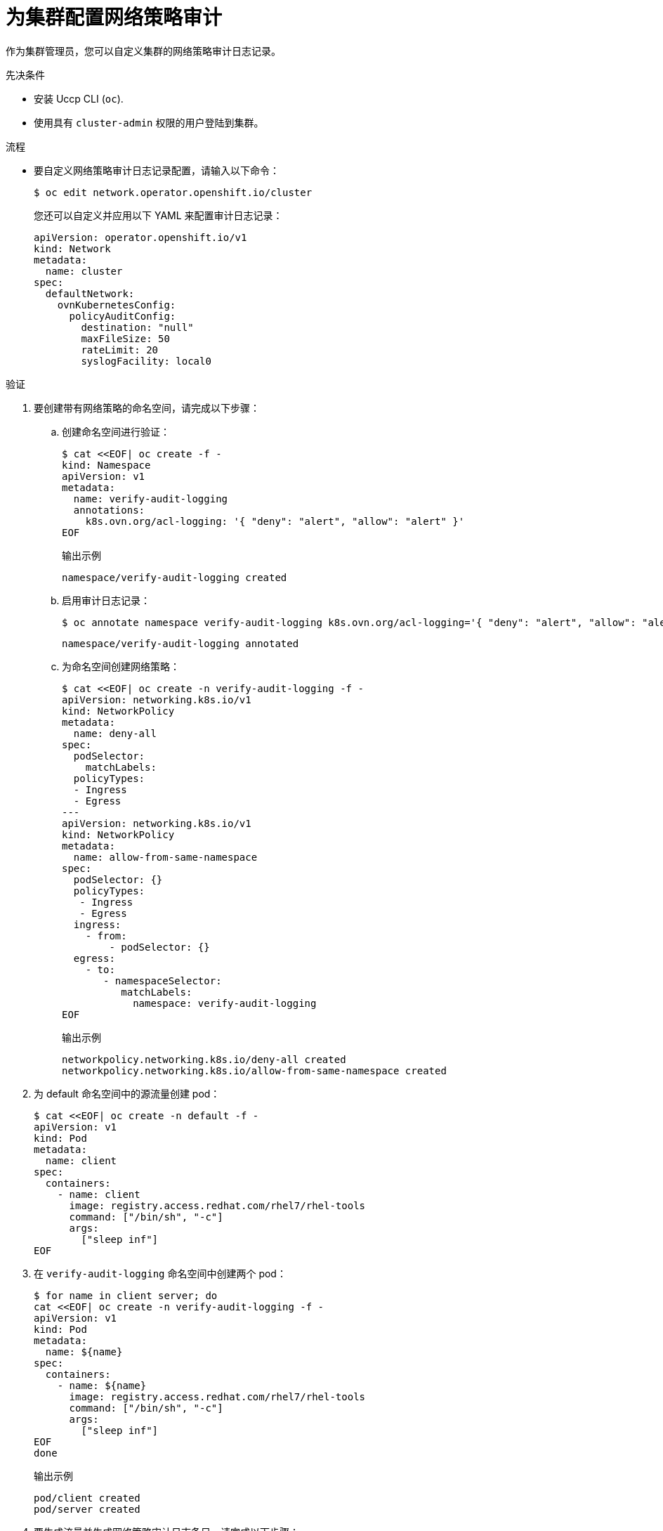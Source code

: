 :_content-type: PROCEDURE
[id="nw-networkpolicy-audit-configure_{context}"]
= 为集群配置网络策略审计

作为集群管理员，您可以自定义集群的网络策略审计日志记录。

.先决条件

* 安装 Uccp CLI (`oc`).
* 使用具有 `cluster-admin` 权限的用户登陆到集群。

.流程

* 要自定义网络策略审计日志记录配置，请输入以下命令：
+
[source,terminal]
----
$ oc edit network.operator.openshift.io/cluster
----
+
[提示]
====
您还可以自定义并应用以下 YAML 来配置审计日志记录：

[source,yaml]
----
apiVersion: operator.openshift.io/v1
kind: Network
metadata:
  name: cluster
spec:
  defaultNetwork:
    ovnKubernetesConfig:
      policyAuditConfig:
        destination: "null"
        maxFileSize: 50
        rateLimit: 20
        syslogFacility: local0
----
====

.验证

. 要创建带有网络策略的命名空间，请完成以下步骤：
.. 创建命名空间进行验证：
+
[source,terminal]
----
$ cat <<EOF| oc create -f -
kind: Namespace
apiVersion: v1
metadata:
  name: verify-audit-logging
  annotations:
    k8s.ovn.org/acl-logging: '{ "deny": "alert", "allow": "alert" }'
EOF
----
+
.输出示例
[source,text]
----
namespace/verify-audit-logging created
----

.. 启用审计日志记录：
+
[source,terminal]
----
$ oc annotate namespace verify-audit-logging k8s.ovn.org/acl-logging='{ "deny": "alert", "allow": "alert" }'
----
+
[source,text]
----
namespace/verify-audit-logging annotated
----

.. 为命名空间创建网络策略：
+
[source,terminal]
----
$ cat <<EOF| oc create -n verify-audit-logging -f -
apiVersion: networking.k8s.io/v1
kind: NetworkPolicy
metadata:
  name: deny-all
spec:
  podSelector:
    matchLabels:
  policyTypes:
  - Ingress
  - Egress
---
apiVersion: networking.k8s.io/v1
kind: NetworkPolicy
metadata:
  name: allow-from-same-namespace
spec:
  podSelector: {}
  policyTypes: 
   - Ingress
   - Egress
  ingress:
    - from:
        - podSelector: {}
  egress: 
    - to: 
       - namespaceSelector: 
          matchLabels: 
            namespace: verify-audit-logging
EOF
----
+
.输出示例
[source,text]
----
networkpolicy.networking.k8s.io/deny-all created
networkpolicy.networking.k8s.io/allow-from-same-namespace created
----

. 为 default 命名空间中的源流量创建 pod：
+
[source,terminal]
----
$ cat <<EOF| oc create -n default -f -
apiVersion: v1
kind: Pod
metadata:
  name: client
spec:
  containers:
    - name: client
      image: registry.access.redhat.com/rhel7/rhel-tools
      command: ["/bin/sh", "-c"]
      args:
        ["sleep inf"]
EOF
----

. 在 `verify-audit-logging` 命名空间中创建两个 pod：
+
[source,terminal]
----
$ for name in client server; do
cat <<EOF| oc create -n verify-audit-logging -f -
apiVersion: v1
kind: Pod
metadata:
  name: ${name}
spec:
  containers:
    - name: ${name}
      image: registry.access.redhat.com/rhel7/rhel-tools
      command: ["/bin/sh", "-c"]
      args:
        ["sleep inf"]
EOF
done
----
+
.输出示例
[source,text]
----
pod/client created
pod/server created
----

. 要生成流量并生成网络策略审计日志条目，请完成以下步骤：

.. 在 `verify-audit-logging` 命名空间中获取名为 `server` 的 pod 的 IP 地址：
+
[source,terminal]
----
$ POD_IP=$(oc get pods server -n verify-audit-logging -o jsonpath='{.status.podIP}')
----

.. 从 default 命名空间中名为 `client` 的 pod 中 ping 上一个命令的 IP 地址，并确认所有数据包都已丢弃：
+
[source,terminal]
----
$ oc exec -it client -n default -- /bin/ping -c 2 $POD_IP
----
+
.输出示例
[source,text]
----
PING 10.128.2.55 (10.128.2.55) 56(84) bytes of data.

--- 10.128.2.55 ping statistics ---
2 packets transmitted, 0 received, 100% packet loss, time 2041ms
----

.. 从 `verify-audit-logging` 命名空间中名为 client 的 pod 中 ping `POD_IP` shell 环境变量中保存的 IP 地址，并确认允许所有数据包：
+
[source,terminal]
----
$ oc exec -it client -n verify-audit-logging -- /bin/ping -c 2 $POD_IP
----
+
.输出示例
[source,text]
----
PING 10.128.0.86 (10.128.0.86) 56(84) bytes of data.
64 bytes from 10.128.0.86: icmp_seq=1 ttl=64 time=2.21 ms
64 bytes from 10.128.0.86: icmp_seq=2 ttl=64 time=0.440 ms

--- 10.128.0.86 ping statistics ---
2 packets transmitted, 2 received, 0% packet loss, time 1001ms
rtt min/avg/max/mdev = 0.440/1.329/2.219/0.890 ms
----

. 显示网络策略审计日志中的最新条目：
+
[source,terminal]
----
$ for pod in $(oc get pods -n openshift-ovn-kubernetes -l app=ovnkube-node --no-headers=true | awk '{ print $1 }') ; do
    oc exec -it $pod -n openshift-ovn-kubernetes -- tail -4 /var/log/ovn/acl-audit-log.log
  done
----
+
.输出示例
[source,text]
----
Defaulting container name to ovn-controller.
Use 'oc describe pod/ovnkube-node-hdb8v -n openshift-ovn-kubernetes' to see all of the containers in this pod.
2021-06-13T19:33:11.590Z|00005|acl_log(ovn_pinctrl0)|INFO|name="verify-audit-logging_deny-all", verdict=drop, severity=alert: icmp,vlan_tci=0x0000,dl_src=0a:58:0a:80:02:39,dl_dst=0a:58:0a:80:02:37,nw_src=10.128.2.57,nw_dst=10.128.2.55,nw_tos=0,nw_ecn=0,nw_ttl=64,icmp_type=8,icmp_code=0
2021-06-13T19:33:12.614Z|00006|acl_log(ovn_pinctrl0)|INFO|name="verify-audit-logging_deny-all", verdict=drop, severity=alert: icmp,vlan_tci=0x0000,dl_src=0a:58:0a:80:02:39,dl_dst=0a:58:0a:80:02:37,nw_src=10.128.2.57,nw_dst=10.128.2.55,nw_tos=0,nw_ecn=0,nw_ttl=64,icmp_type=8,icmp_code=0
2021-06-13T19:44:10.037Z|00007|acl_log(ovn_pinctrl0)|INFO|name="verify-audit-logging_allow-from-same-namespace_0", verdict=allow, severity=alert: icmp,vlan_tci=0x0000,dl_src=0a:58:0a:80:02:3b,dl_dst=0a:58:0a:80:02:3a,nw_src=10.128.2.59,nw_dst=10.128.2.58,nw_tos=0,nw_ecn=0,nw_ttl=64,icmp_type=8,icmp_code=0
2021-06-13T19:44:11.037Z|00008|acl_log(ovn_pinctrl0)|INFO|name="verify-audit-logging_allow-from-same-namespace_0", verdict=allow, severity=alert: icmp,vlan_tci=0x0000,dl_src=0a:58:0a:80:02:3b,dl_dst=0a:58:0a:80:02:3a,nw_src=10.128.2.59,nw_dst=10.128.2.58,nw_tos=0,nw_ecn=0,nw_ttl=64,icmp_type=8,icmp_code=0
----

